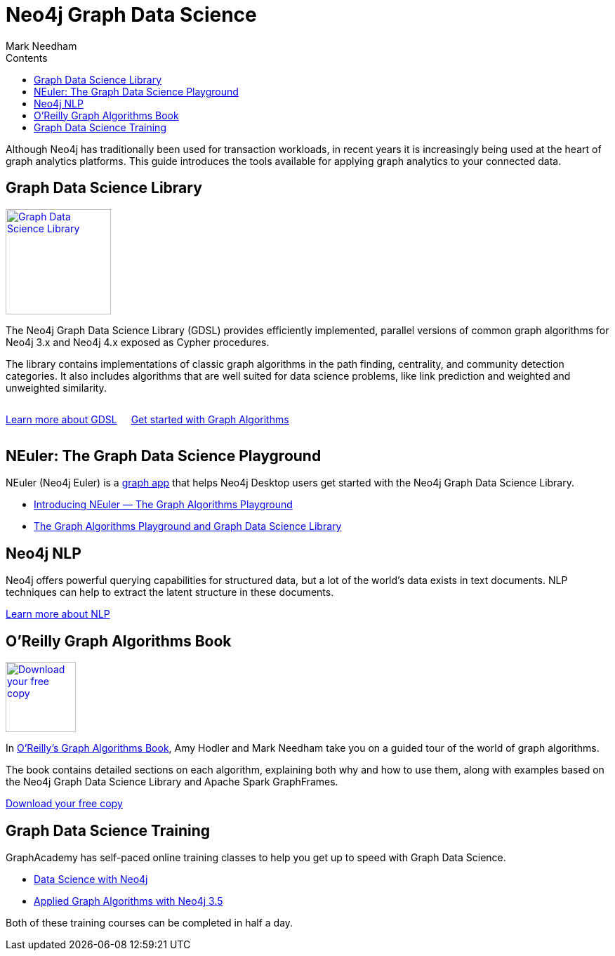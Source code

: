 = Neo4j Graph Data Science
:section: Graph Data Science
:section-link: graph-data-science
:section-level: 1
:slug: graph-data-science
:sectanchors:
:toc:
:toc-title: Contents
:toclevels: 1
:author: Mark Needham
:category: documentation
:tags: graph-data-science, nlp, graph-algorithms

[#neo4j-graph-data-science]
Although Neo4j has traditionally been used for transaction workloads, in recent years it is increasingly being used at the heart of graph analytics platforms.
This guide introduces the tools available for applying graph analytics to your connected data.

[#graph-data-science-library]
== Graph Data Science Library

[#gds-logo]
image::https://dist.neo4j.com/wp-content/uploads/20200407203334/graph-data-science.svg[Graph Data Science Library, link="/graph-data-science-library",role="popup-link", width=150px,float="right",margin-left:"2px"]

The Neo4j Graph Data Science Library (GDSL) provides efficiently implemented, parallel versions of common graph algorithms for Neo4j 3.x and Neo4j 4.x exposed as Cypher procedures.

The library contains implementations of classic graph algorithms in the path finding, centrality, and community detection categories.
It also includes algorithms that are well suited for data science problems, like link prediction and weighted and unweighted similarity.

++++
<div style="display:flex;">
  <div class="paragraph" style="margin-right: 20px;">
    <p>
      <a href="/graph-data-science-library" class="medium button">Learn more about GDSL</a>
    </p>
  </div>
  <div class="paragraph">
    <p>
      <a href="/developer/graph-algorithms" class="medium button">Get started with Graph Algorithms</a>
    </p>
  </div>
</div>
++++


[#graph-data-science-playground]
== NEuler: The Graph Data Science Playground

NEuler (Neo4j Euler) is a link:/developer/graph-apps/[graph app^] that helps Neo4j Desktop users get started with the Neo4j Graph Data Science Library.

* https://medium.com/neo4j/introducing-neuler-the-graph-algorithms-playground-d81042cfcd56[Introducing NEuler — The Graph Algorithms Playground^]
* https://medium.com/neo4j/the-graph-algorithms-playground-and-graph-data-science-library-69575a0fb329[The Graph Algorithms Playground and Graph Data Science Library^]

[#nlp]
== Neo4j NLP

Neo4j offers powerful querying capabilities for structured data, but a lot of the world's data exists in text documents.
NLP techniques can help to extract the latent structure in these documents.

link:/developer/nlp[Learn more about NLP, role="medium button"]

[#oreilly-graph-algorithms]
== O'Reilly Graph Algorithms Book

[#graph-algorithms]
image:{img}OReilly-Graph-Algorithms_v2_ol1.jpg[Download your free copy, link="https://neo4j.com/graph-algorithms-book/",role="popup-link",float="right",width="100px", margin-left:"2px"]

In link:/graph-algorithms-book/[O'Reilly's Graph Algorithms Book^], Amy Hodler and Mark Needham take you on a guided tour of the world of graph algorithms.

The book contains detailed sections on each algorithm, explaining both why and how to use them, along with examples based on the Neo4j Graph Data Science Library and Apache Spark GraphFrames.

link:/graph-algorithms-book/[Download your free copy^, role="medium button"]

[#graph-data-science-training]
== Graph Data Science Training

GraphAcademy has self-paced online training classes to help you get up to speed with Graph Data Science.

* https://neo4j.com/graphacademy/online-training/data-science/[Data Science with Neo4j^]  +
* https://neo4j.com/graphacademy/online-training/applied-graph-algorithms/[Applied Graph Algorithms with Neo4j 3.5^]

Both of these training courses can be completed in half a day.
